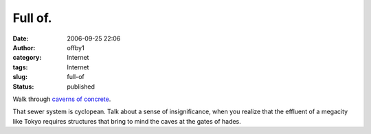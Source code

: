 Full of.
########
:date: 2006-09-25 22:06
:author: offby1
:category: Internet
:tags: Internet
:slug: full-of
:status: published

Walk through `caverns of
concrete <http://www.g-cans.jp/intro/07photo/index.html>`__.

That sewer system is cyclopean. Talk about a sense of insignificance,
when you realize that the effluent of a megacity like Tokyo requires
structures that bring to mind the caves at the gates of hades.
